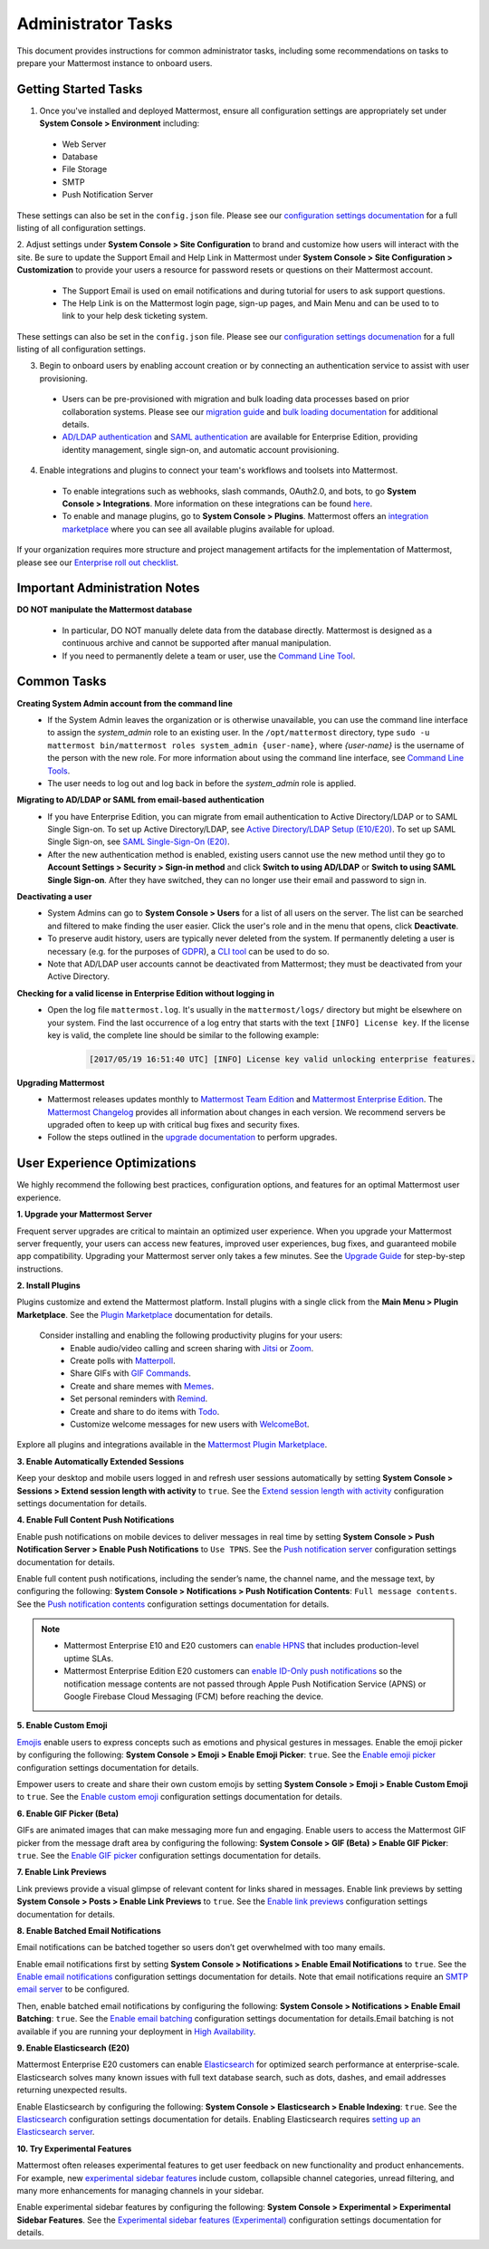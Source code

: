 Administrator Tasks
===================

This document provides instructions for common administrator tasks, including some recommendations on tasks to prepare your Mattermost instance to onboard users.

Getting Started Tasks
-----------------------
1. Once you've installed and deployed Mattermost, ensure all configuration settings are appropriately set under **System Console > Environment** including: 
 - Web Server
 - Database
 - File Storage
 - SMTP
 - Push Notification Server 
  
These settings can also be set in the ``config.json`` file. Please see our `configuration settings documentation <https://docs.mattermost.com/administration/config-settings.html>`__ for a full listing of all configuration settings. 

2. Adjust settings under **System Console > Site Configuration** to brand and customize how users will interact with the site.  
Be sure to update the Support Email and Help Link in Mattermost under **System Console > Site Configuration > Customization** to provide your users a resource for password resets or questions on their Mattermost account.

 - The Support Email is used on email notifications and during tutorial for users to ask support questions.
 - The Help Link is on the Mattermost login page, sign-up pages, and Main Menu and can be used to to link to your help desk ticketing system.  
 
These settings can also be set in the ``config.json`` file.  Please see our `configuration settings documenation <https://docs.mattermost.com/administration/config-settings.html>`__ for a full listing of all configuration settings.  

3. Begin to onboard users by enabling account creation or by connecting an authentication service to assist with user provisioning.  

 - Users can be pre-provisioned with migration and bulk loading data processes based on prior collaboration systems. Please see our `migration guide <https://docs.mattermost.com/administration/migrating.html#migration-guide>`_ and `bulk loading documentation <https://docs.mattermost.com/deployment/bulk-loading.html>`_ for additional details.
 - `AD/LDAP authentication <https://docs.mattermost.com/deployment/sso-ldap.html#active-directory-ldap-setup-e10-e20>`_ and `SAML authentication <https://docs.mattermost.com/deployment/sso-saml.html>`_ are available for Enterprise Edition, providing identity management, single sign-on, and automatic account provisioning.   

4. Enable integrations and plugins to connect your team's workflows and toolsets into Mattermost. 

 - To enable integrations such as webhooks, slash commands, OAuth2.0, and bots, to go **System Console > Integrations**. More information on these integrations can be found `here <https://docs.mattermost.com/guides/integration.html>`_. 
 - To enable and manage plugins, go to **System Console > Plugins**.  Mattermost offers an `integration marketplace <https://integrations.mattermost.com/>`_ where you can see all available plugins available for upload. 

If your organization requires more structure and project management artifacts for the implementation of Mattermost, please see our `Enterprise roll out checklist <https://docs.mattermost.com/getting-started/enterprise-roll-out-checklist.html>`__.

Important Administration Notes 
------------------------------
**DO NOT manipulate the Mattermost database**

 - In particular, DO NOT manually delete data from the database directly. Mattermost is designed as a continuous archive and cannot be supported after manual manipulation.
 - If you need to permanently delete a team or user, use the `Command Line Tool <https://docs.mattermost.com/administration/command-line-tools.html>`__.

Common Tasks
------------

**Creating System Admin account from the command line**
 - If the System Admin leaves the organization or is otherwise unavailable, you can use the command line interface to assign the *system_admin* role to an existing user. In the ``/opt/mattermost`` directory, type ``sudo -u mattermost bin/mattermost roles system_admin {user-name}``, where *{user-name}* is the username of the person with the new role. For more information about using the command line interface, see `Command Line Tools <https://docs.mattermost.com/administration/command-line-tools.html>`_.
 - The user needs to log out and log back in before the *system_admin* role is applied.
  
**Migrating to AD/LDAP or SAML from email-based authentication**
 - If you have Enterprise Edition, you can migrate from email authentication to Active Directory/LDAP or to SAML Single Sign-on. To set up Active Directory/LDAP, see `Active Directory/LDAP Setup (E10/E20) <https://docs.mattermost.com/deployment/sso-ldap.html#active-directory-ldap-setup-e10-e20>`_. To set up SAML Single Sign-on, see `SAML Single-Sign-On (E20) <https://docs.mattermost.com/deployment/sso-saml.html>`_.
 - After the new authentication method is enabled, existing users cannot use the new method until they go to **Account Settings > Security > Sign-in method** and click **Switch to using AD/LDAP** or **Switch to using SAML Single Sign-on**. After they have switched, they can no longer use their email and password to sign in.  

**Deactivating a user**
 - System Admins can go to **System Console > Users** for a list of all users on the server. The list can be searched and filtered to make finding the user easier. Click the user's role and in the menu that opens, click **Deactivate**.
 - To preserve audit history, users are typically never deleted from the system. If permanently deleting a user is necessary (e.g. for the purposes of `GDPR <https://gdpr-info.eu/>`__), a `CLI tool <https://docs.mattermost.com/administration/command-line-tools.html>`_ can be used to do so.
 - Note that AD/LDAP user accounts cannot be deactivated from Mattermost; they must be deactivated from your Active Directory.

**Checking for a valid license in Enterprise Edition without logging in**
 - Open the log file ``mattermost.log``. It's usually in the ``mattermost/logs/`` directory but might be elsewhere on your system. Find the last occurrence of a log entry that starts with the text ``[INFO] License key``. If the license key is valid, the complete line should be similar to the following example:

    .. code-block:: text

      [2017/05/19 16:51:40 UTC] [INFO] License key valid unlocking enterprise features.
      
**Upgrading Mattermost**
 - Mattermost releases updates monthly to `Mattermost Team Edition <https://mattermost.com/>`_ and `Mattermost Enterprise Edition <https://mattermost.com/pricing-self-managed/>`_. The `Mattermost Changelog <https://docs.mattermost.com/administration/changelog.html>`_ provides all information about changes in each version. We recommend servers be upgraded often to keep up with critical bug fixes and security fixes. 
 - Follow the steps outlined in the `upgrade documentation <https://docs.mattermost.com/administration/upgrade.html>`_ to perform upgrades.   

User Experience Optimizations
-----------------------------

We highly recommend the following best practices, configuration options, and features for an optimal Mattermost user experience.

**1. Upgrade your Mattermost Server**

Frequent server upgrades are critical to maintain an optimized user experience. When you upgrade your Mattermost server frequently, your users can access new features, improved user experiences, bug fixes, and guaranteed mobile app compatibility. Upgrading your Mattermost server only takes a few minutes. See the `Upgrade Guide <https://docs.mattermost.com/administration/upgrade.html>`__ for step-by-step instructions. 

**2. Install Plugins**

Plugins customize and extend the Mattermost platform. Install plugins with a single click from the **Main Menu > Plugin Marketplace**. See the `Plugin Marketplace  <https://docs.mattermost.com/administration/plugins.html#plugin-marketplace>`__ documentation for details.

  Consider installing and enabling the following productivity plugins for your users:   
    - Enable audio/video calling and screen sharing with `Jitsi <https://integrations.mattermost.com/?s=Jitsi%20Plugin>`__ or `Zoom <https://integrations.mattermost.com/?s=Zoom%20Plugin>`__.
    - Create polls with `Matterpoll <https://integrations.mattermost.com/?s=Matterpoll%20Plugin>`__.
    - Share GIFs with `GIF Commands <https://integrations.mattermost.com/?s=gif&submit=>`__.
    - Create and share memes with `Memes <https://integrations.mattermost.com/?s=Memes%20Plugin>`__.
    - Set personal reminders with `Remind <https://integrations.mattermost.com/?s=Remind%20Plugin>`__.
    - Create and share to do items with `Todo <https://github.com/mattermost/mattermost-plugin-todo>`__.
    - Customize welcome messages for new users with `WelcomeBot <https://integrations.mattermost.com/?s=WelcomeBot%20Plugin>`__.

Explore all plugins and integrations available in the `Mattermost Plugin Marketplace <https://integrations.mattermost.com/>`__.

**3. Enable Automatically Extended Sessions**

Keep your desktop and mobile users logged in and refresh user sessions automatically by setting **System Console > Sessions > Extend session length with activity** to ``true``. See the `Extend session length with activity <https://docs.mattermost.com/administration/config-settings.html#extend-session-length-with-activity>`__ configuration settings documentation for details.

**4. Enable Full Content Push Notifications**

Enable push notifications on mobile devices to deliver messages in real time by setting **System Console > Push Notification Server > Enable Push Notifications** to ``Use TPNS``. See the `Push notification server <https://docs.mattermost.com/administration/config-settings.html#push-notification-server>`__ configuration settings documentation for details.

Enable full content push notifications, including the sender’s name, the channel name, and the message text, by configuring the following: **System Console > Notifications > Push Notification Contents**: ``Full message contents``. See the `Push notification contents <https://docs.mattermost.com/administration/config-settings.html#push-notification-contents>`__ configuration settings documentation for details.

.. note::

  - Mattermost Enterprise E10 and E20 customers can `enable HPNS <https://docs.mattermost.com/mobile/mobile-hpns.html>`__ that includes production-level uptime SLAs.

  - Mattermost Enterprise Edition E20 customers can `enable ID-Only push notifications <https://docs.mattermost.com/administration/config-settings.html#push-notification-contents>`__ so the notification message contents are not passed through Apple Push Notification Service (APNS) or Google Firebase Cloud Messaging (FCM) before reaching the device.

**5. Enable Custom Emoji**

`Emojis <https://docs.mattermost.com/help/messaging/emoji.html>`__ enable users to express concepts such as emotions and physical gestures in messages. Enable the emoji picker by configuring the following: **System Console > Emoji > Enable Emoji Picker**: ``true``. See the `Enable emoji picker <https://docs.mattermost.com/administration/config-settings.html#enable-emoji-picker>`__ configuration settings documentation for details.

Empower users to create and share their own custom emojis by setting **System Console > Emoji > Enable Custom Emoji** to ``true``. See the `Enable custom emoji <https://docs.mattermost.com/administration/config-settings.html#enable-custom-emoji>`__ configuration settings documentation for details.

**6. Enable GIF Picker (Beta)**

GIFs are animated images that can make messaging more fun and engaging. Enable users to access the Mattermost GIF picker from the message draft area by configuring the following: **System Console > GIF (Beta) > Enable GIF Picker**: ``true``. See the `Enable GIF picker <https://docs.mattermost.com/administration/config-settings.html#enable-gif-picker>`__ configuration settings documentation for details.

**7. Enable Link Previews**

Link previews provide a visual glimpse of relevant content for links shared in messages. Enable link previews by setting **System Console > Posts > Enable Link Previews** to ``true``. See the `Enable link previews <https://docs.mattermost.com/administration/config-settings.html#enable-link-previews>`__ configuration settings documentation for details.
 
**8. Enable Batched Email Notifications**

Email notifications can be batched together so users don’t get overwhelmed with too many emails.

Enable email notifications first by setting **System Console > Notifications > Enable Email Notifications** to ``true``. See the `Enable email notifications <https://docs.mattermost.com/administration/config-settings.html#enable-email-notifications>`__ configuration settings documentation for details. Note that email notifications require an `SMTP email server <https://docs.mattermost.com/administration/config-settings.html#smtp-server>`__ to be configured.

Then, enable batched email notifications by configuring the following: **System Console > Notifications > Enable Email Batching**: ``true``. See the `Enable email batching <https://docs.mattermost.com/administration/config-settings.html#enable-email-batching>`__ configuration settings documentation for details.Email batching is not available if you are running your deployment in `High Availability <https://docs.mattermost.com/deployment/cluster.html>`__.

**9. Enable Elasticsearch (E20)**

Mattermost Enterprise E20 customers can enable `Elasticsearch <https://docs.mattermost.com/deployment/elasticsearch.html>`__ for optimized search performance at enterprise-scale. Elasticsearch solves many known issues with full text database search, such as dots, dashes, and email addresses returning unexpected results. 

Enable Elasticsearch by configuring the following: **System Console > Elasticsearch > Enable Indexing**: ``true``. See the `Elasticsearch <https://docs.mattermost.com/administration/config-settings.html#elasticsearch>`__ configuration settings documentation for details. Enabling Elasticsearch requires `setting up an Elasticsearch server <https://docs.mattermost.com/deployment/elasticsearch.html#setting-up-an-elasticsearch-server>`__.

**10. Try Experimental Features**

Mattermost often releases experimental features to get user feedback on new functionality and product enhancements. For example, new `experimental sidebar features <https://mattermost.com/blog/dev-sneak-peek-experimental-sidebar-features>`__ include custom, collapsible channel categories, unread filtering, and many more enhancements for managing channels in your sidebar.  

Enable experimental sidebar features by configuring the following: **System Console > Experimental > Experimental Sidebar Features**. See the `Experimental sidebar features (Experimental) <https://docs.mattermost.com/administration/config-settings.html#experimental-sidebar-features-experimental>`__ configuration settings documentation for details.
